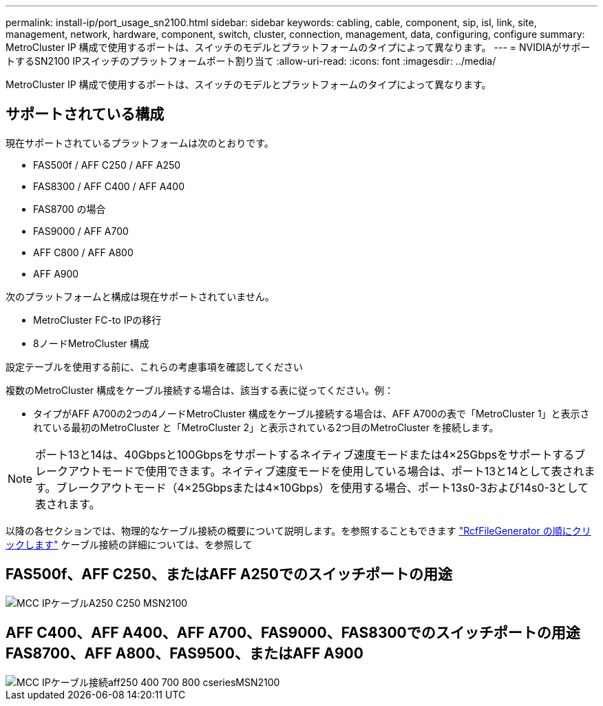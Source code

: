 ---
permalink: install-ip/port_usage_sn2100.html 
sidebar: sidebar 
keywords: cabling, cable, component, sip, isl, link, site, management, network, hardware, component, switch, cluster, connection, management, data, configuring, configure 
summary: MetroCluster IP 構成で使用するポートは、スイッチのモデルとプラットフォームのタイプによって異なります。 
---
= NVIDIAがサポートするSN2100 IPスイッチのプラットフォームポート割り当て
:allow-uri-read: 
:icons: font
:imagesdir: ../media/


[role="lead"]
MetroCluster IP 構成で使用するポートは、スイッチのモデルとプラットフォームのタイプによって異なります。



== サポートされている構成

現在サポートされているプラットフォームは次のとおりです。

* FAS500f / AFF C250 / AFF A250
* FAS8300 / AFF C400 / AFF A400
* FAS8700 の場合
* FAS9000 / AFF A700
* AFF C800 / AFF A800
* AFF A900


次のプラットフォームと構成は現在サポートされていません。

* MetroCluster FC-to IPの移行
* 8ノードMetroCluster 構成


.設定テーブルを使用する前に、これらの考慮事項を確認してください
複数のMetroCluster 構成をケーブル接続する場合は、該当する表に従ってください。例：

* タイプがAFF A700の2つの4ノードMetroCluster 構成をケーブル接続する場合は、AFF A700の表で「MetroCluster 1」と表示されている最初のMetroCluster と「MetroCluster 2」と表示されている2つ目のMetroCluster を接続します。



NOTE: ポート13と14は、40Gbpsと100Gbpsをサポートするネイティブ速度モードまたは4×25Gbpsをサポートするブレークアウトモードで使用できます。ネイティブ速度モードを使用している場合は、ポート13と14として表されます。ブレークアウトモード（4×25Gbpsまたは4×10Gbps）を使用する場合、ポート13s0-3および14s0-3として表されます。

以降の各セクションでは、物理的なケーブル接続の概要について説明します。を参照することもできます https://mysupport.netapp.com/site/tools/tool-eula/rcffilegenerator["RcfFileGenerator の順にクリックします"] ケーブル接続の詳細については、を参照して



== FAS500f、AFF C250、またはAFF A250でのスイッチポートの用途

image::../media/mcc_ip_cabling_A250_C250_MSN2100.png[MCC IPケーブルA250 C250 MSN2100]



== AFF C400、AFF A400、AFF A700、FAS9000、FAS8300でのスイッチポートの用途 FAS8700、AFF A800、FAS9500、またはAFF A900

image::../media/mcc_ip_cabling_aff250_400_700_800_cseriesMSN2100.png[MCC IPケーブル接続aff250 400 700 800 cseriesMSN2100]
